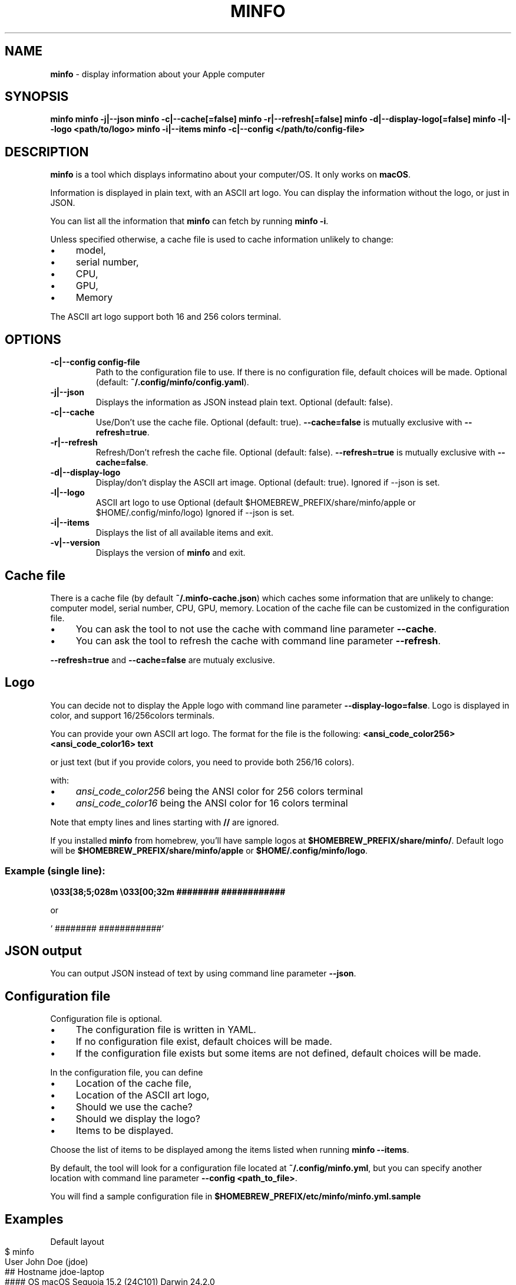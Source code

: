 .\" generated with Ronn-NG/v0.10.1
.\" http://github.com/apjanke/ronn-ng/tree/0.10.1
.TH "MINFO" "1" "December 2024" ""
.SH "NAME"
\fBminfo\fR \- display information about your Apple computer
.SH "SYNOPSIS"
\fBminfo\fR \fBminfo \-j|\-\-json\fR \fBminfo \-c|\-\-cache[=false]\fR \fBminfo \-r|\-\-refresh[=false]\fR \fBminfo \-d|\-\-display\-logo[=false]\fR \fBminfo \-l|\-\-logo <path/to/logo>\fR \fBminfo \-i|\-\-items\fR \fBminfo \-c|\-\-config </path/to/config\-file>\fR
.SH "DESCRIPTION"
\fBminfo\fR is a tool which displays informatino about your computer/OS\. It only works on \fBmacOS\fR\.
.P
Information is displayed in plain text, with an ASCII art logo\. You can display the information without the logo, or just in JSON\.
.P
You can list all the information that \fBminfo\fR can fetch by running \fBminfo \-i\fR\.
.P
Unless specified otherwise, a cache file is used to cache information unlikely to change:
.IP "\(bu" 4
model,
.IP "\(bu" 4
serial number,
.IP "\(bu" 4
CPU,
.IP "\(bu" 4
GPU,
.IP "\(bu" 4
Memory
.IP "" 0
.P
The ASCII art logo support both 16 and 256 colors terminal\.
.SH "OPTIONS"
.TP
\fB\-c|\-\-config config\-file\fR
Path to the configuration file to use\. If there is no configuration file, default choices will be made\. Optional (default: \fB~/\.config/minfo/config\.yaml\fR)\.
.TP
\fB\-j|\-\-json\fR
Displays the information as JSON instead plain text\. Optional (default: false)\.
.TP
\fB\-c|\-\-cache\fR
Use/Don't use the cache file\. Optional (default: true)\. \fB\-\-cache=false\fR is mutually exclusive with \fB\-\-refresh=true\fR\.
.TP
\fB\-r|\-\-refresh\fR
Refresh/Don't refresh the cache file\. Optional (default: false)\. \fB\-\-refresh=true\fR is mutually exclusive with \fB\-\-cache=false\fR\.
.TP
\fB\-d|\-\-display\-logo\fR
Display/don't display the ASCII art image\. Optional (default: true)\. Ignored if \-\-json is set\.
.TP
\fB\-l|\-\-logo\fR
ASCII art logo to use Optional (default $HOMEBREW_PREFIX/share/minfo/apple or $HOME/\.config/minfo/logo) Ignored if \-\-json is set\.
.TP
\fB\-i|\-\-items\fR
Displays the list of all available items and exit\.
.TP
\fB\-v|\-\-version\fR
Displays the version of \fBminfo\fR and exit\.
.SH "Cache file"
There is a cache file (by default \fB~/\.minfo\-cache\.json\fR) which caches some information that are unlikely to change: computer model, serial number, CPU, GPU, memory\. Location of the cache file can be customized in the configuration file\.
.IP "\(bu" 4
You can ask the tool to not use the cache with command line parameter \fB\-\-cache\fR\.
.IP "\(bu" 4
You can ask the tool to refresh the cache with command line parameter \fB\-\-refresh\fR\.
.IP "" 0
.P
\fB\-\-refresh=true\fR and \fB\-\-cache=false\fR are mutualy exclusive\.
.SH "Logo"
You can decide not to display the Apple logo with command line parameter \fB\-\-display\-logo=false\fR\. Logo is displayed in color, and support 16/256colors terminals\.
.P
You can provide your own ASCII art logo\. The format for the file is the following: \fB<ansi_code_color256> <ansi_code_color16> text\fR
.P
or just text (but if you provide colors, you need to provide both 256/16 colors)\.
.P
with:
.IP "\(bu" 4
\fIansi_code_color256\fR being the ANSI color for 256 colors terminal
.IP "\(bu" 4
\fIansi_code_color16\fR being the ANSI color for 16 colors terminal
.IP "" 0
.P
Note that empty lines and lines starting with \fB//\fR are ignored\.
.P
If you installed \fBminfo\fR from homebrew, you'll have sample logos at \fB$HOMEBREW_PREFIX/share/minfo/\fR\. Default logo will be \fB$HOMEBREW_PREFIX/share/minfo/apple\fR or \fB$HOME/\.config/minfo/logo\fR\.
.SS "Example (single line):"
\fB\e033[38;5;028m \e033[00;32m ######## ############\fR
.P
or
.P
` ######## ############`
.SH "JSON output"
You can output JSON instead of text by using command line parameter \fB\-\-json\fR\.
.SH "Configuration file"
Configuration file is optional\.
.IP "\(bu" 4
The configuration file is written in YAML\.
.IP "\(bu" 4
If no configuration file exist, default choices will be made\.
.IP "\(bu" 4
If the configuration file exists but some items are not defined, default choices will be made\.
.IP "" 0
.P
In the configuration file, you can define
.IP "\(bu" 4
Location of the cache file,
.IP "\(bu" 4
Location of the ASCII art logo,
.IP "\(bu" 4
Should we use the cache?
.IP "\(bu" 4
Should we display the logo?
.IP "\(bu" 4
Items to be displayed\.
.IP "" 0
.P
Choose the list of items to be displayed among the items listed when running \fBminfo \-\-items\fR\.
.P
By default, the tool will look for a configuration file located at \fB~/\.config/minfo\.yml\fR, but you can specify another location with command line parameter \fB\-\-config <path_to_file>\fR\.
.P
You will find a sample configuration file in \fB$HOMEBREW_PREFIX/etc/minfo/minfo\.yml\.sample\fR
.SH "Examples"
Default layout
.IP "" 4
.nf
$ minfo
                                 User           John Doe (jdoe)
                    ##           Hostname       jdoe\-laptop
                  ####           OS             macOS Sequoia 15\.2 (24C101) Darwin 24\.2\.0
                #####            macOS SIP      Enabled
               ####              Serial         XXXXXXXXXX
      ########   ############    Model          MacBook Pro 16\-inch (Nov 2024) Z1FW0008GSM/A
    ##########################   CPU            Apple M4 Max 16 cores (12 P and 4 E)
  ###########################    GPU            40 cores
  ##########################     Memory         64 GB LPDDR5
 ##########################      Disk           2\.00 TB (1\.14 TB available)
 ##########################      Disk SMART     Verified
 ###########################     Battery        94% (discharging) | 100% capacity
  ############################   Battery health Good
  #############################  Display #1     3456 x 2234 | 1728 x 1117 @ 120 Hz
   ############################  Terminal       iTerm\.app
     ########################    Software       65 Apps | 227 Formulae | 37 Casks
      ######################     Public IP      178\.195\.102\.237 (Switzerland)
        #######    #######       Uptime         1 days, 19 hours
                                 Date/Time      Sun, 22 Dec 2024 16:58:33 CET
.fi
.IP "" 0
.P
JSON output
.IP "" 4
.nf
$ minfo \-j
{
  "model": {
    "name": "MacBook Pro",
    "sub_name": "16\-inch",
    "date": "Nov 2024",
    "number": "Z1FW0008GSM/A"
  },
  "cpu": {
    "model": "Apple M4 Max",
    "cores": 16,
    "performance_cores": 12,
    "efficiency_cores": 4
  },
  "gpu_cores": 40,
  "memory": {
    "amount": 64,
    "unit": "GB",
    "type": "LPDDR5"
  },
  "serial_number": "XXXXXXXXXX",
  "user": {
    "real_name": "John Doe",
    "login": "jdoe"
  },
  "hostname": "jdoe\-laptop",
  "os": {
    "system": "macOS",
    "system_version": "15\.2",
    "system_build": "24C101",
    "system_version_code_name": "Sequoia",
    "kernel_type": "Darwin",
    "kernel_version": "24\.2\.0"
  },
  "system_integrity": "integrity_enabled",
  "disk": {
    "total_tb": 1\.9952183,
    "free_tb": 1\.1365209,
    "smart_status": "Verified"
  },
  "battery": {
    "status_percent": 93,
    "capacity_percent": 100,
    "health": "Good"
  },
  "displays": [
    {
      "pixels_width": 3456,
      "pixels_height": 2234,
      "resolution_width": 1728,
      "resolution_height": 1117,
      "refresh_rate_hz": 120
    }
  ],
  "software": {
    "num_apps": 65,
    "num_homebrew_formulae": 227,
    "num_homebrew_casks": 37
  },
  "terminal": "iTerm\.app",
  "uptime": "1 days, 19 hours",
  "datetime": "Sun, 22 Dec 2024 16:58:35 CET",
  "public_ip": {
    "query": "178\.195\.102\.237",
    "country": "Switzerland"
  }
}
.fi
.IP "" 0
.P
Display available items
.IP "" 4
.nf
$ minfo \-\-items
Available information to choose from:
  battery
  cpu
  datetime
  disk
  display
  gpu
  hostname
  memory
  model
  os
  public_ip
  serial_number
  software
  system_integrity
  terminal
  uptime
  user
.fi
.IP "" 0

